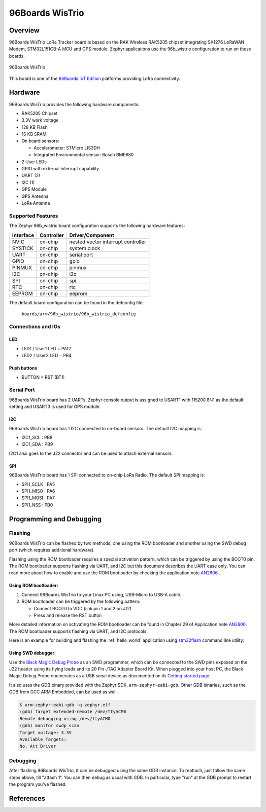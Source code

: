 .. _96b_wistrio:

96Boards WisTrio
#################

Overview
********

96Boards WisTrio LoRa Tracker board is based on the RAK Wireless RAK5205
chipset integrating SX1276 LoRaWAN Modem, STM32L151CB-A MCU and GPS module.
Zephyr applications use the 96b_wistrio configuration to run on these
boards.

.. figure:: img/96b-wistrio.jpg
     :align: center
     :alt: 96Boards WisTrio

     96Boards WisTrio

This board is one of the `96Boards IoT Edition`_ platforms providing LoRa
connectivity.

Hardware
********

96Boards WisTrio provides the following hardware components:

- RAK5205 Chipset
- 3.3V work voltage
- 128 KB Flash
- 16 KB SRAM
- On board sensors:

  - Accelerometer: STMicro LIS3DH
  - Integrated Environmental sensor: Bosch BME680

- 2 User LEDs
- GPIO with external interrupt capability
- UART (2)
- I2C (1)
- GPS Module
- GPS Antenna
- LoRa Antenna

Supported Features
==================

The Zephyr 96b_wistrio board configuration supports the following hardware
features:

+-----------+------------+-------------------------------------+
| Interface | Controller | Driver/Component                    |
+===========+============+=====================================+
| NVIC      | on-chip    | nested vector interrupt controller  |
+-----------+------------+-------------------------------------+
| SYSTICK   | on-chip    | system clock                        |
+-----------+------------+-------------------------------------+
| UART      | on-chip    | serial port                         |
+-----------+------------+-------------------------------------+
| GPIO      | on-chip    | gpio                                |
+-----------+------------+-------------------------------------+
| PINMUX    | on-chip    | pinmux                              |
+-----------+------------+-------------------------------------+
| I2C       | on-chip    | i2c                                 |
+-----------+------------+-------------------------------------+
| SPI       | on-chip    | spi                                 |
+-----------+------------+-------------------------------------+
| RTC       | on-chip    | rtc                                 |
+-----------+------------+-------------------------------------+
| EEPROM    | on-chip    | eeprom                              |
+-----------+------------+-------------------------------------+

The default board configuration can be found in the defconfig file:

        ``boards/arm/96b_wistrio/96b_wistrio_defconfig``

Connections and IOs
===================

LED
---

- LED1 / User1 LED = PA12
- LED2 / User2 LED = PB4

Push buttons
------------

- BUTTON = RST (BT1)

Serial Port
===========

96Boards WisTrio board has 2 UARTs. Zephyr console output is assigned
to USART1 with 115200 8N1 as the default setting and USART3 is used for
GPS module.

I2C
---

96Boards WisTrio board has 1 I2C connected to on-board sensors.
The default I2C mapping is:

- I2C1_SCL  : PB8
- I2C1_SDA  : PB9

I2C1 also goes to the J22 connector and can be used to attach external
sensors.

SPI
---

96Boards WisTrio board has 1 SPI connected to on-chip LoRa Radio.
The default SPI mapping is:

- SPI1_SCLK  : PA5
- SPI1_MISO  : PA6
- SPI1_MOSI  : PA7
- SPI1_NSS   : PB0

Programming and Debugging
*************************

Flashing
========

96Boards WisTrio can be flashed by two methods, one using the ROM
bootloader and another using the SWD debug port (which requires additional
hardware).

Flashing using the ROM bootloader requires a special activation pattern,
which can be triggered by using the BOOT0 pin. The ROM bootloader supports
flashing via UART, and I2C but this document describes the UART case only.
You can read more about how to enable and use the ROM bootloader by
checking the application note `AN2606`_ .

Using ROM bootloader:
---------------------

1. Connect 96Boards WisTrio to your Linux PC using, USB-Micro to USB-A
   cable.

2. ROM bootloader can be triggered by the following pattern:

   - Connect BOOT0 to VDD (link pin 1 and 2 on J12)
   - Press and release the RST button

More detailed information on activating the ROM bootloader can be found in
Chapter 29 of Application note `AN2606`_. The ROM bootloader supports flashing
via UART, and I2C protocols.

Here is an example for building and flashing the :ref:`hello_world` application using `stm32flash`_ command line utility:

.. zephyr-app-commands::
   :zephyr-app: samples/hello_world
   :board: 96b_wistrio
   :goals: build flash

Using SWD debugger:
-------------------

Use the `Black Magic Debug Probe`_ as an SWD programmer, which can
be connected to the SWD pins exposed on the J22 header using its flying
leads and its 20 Pin JTAG Adapter Board Kit. When plugged into your host
PC, the Black Magic Debug Probe enumerates as a USB serial device as
documented on its `Getting started page`_.

It also uses the GDB binary provided with the Zephyr SDK,
``arm-zephyr-eabi-gdb``. Other GDB binaries, such as the GDB from GCC
ARM Embedded, can be used as well.

.. code-block:: console

   $ arm-zephyr-eabi-gdb -q zephyr.elf
   (gdb) target extended-remote /dev/ttyACM0
   Remote debugging using /dev/ttyACM0
   (gdb) monitor swdp_scan
   Target voltage: 3.3V
   Available Targets:
   No. Att Driver

Debugging
=========

After flashing 96Boards WisTrio, it can be debugged using the same
GDB instance. To reattach, just follow the same steps above, till
"attach 1". You can then debug as usual with GDB. In particular, type
"run" at the GDB prompt to restart the program you've flashed.

References
**********

.. _AN2606:
   https://www.st.com/resource/en/application_note/cd00167594.pdf

.. _stm32flash:
   https://sourceforge.net/p/stm32flash/wiki/Home/

.. _Black Magic Debug Probe:
   https://github.com/blacksphere/blackmagic/wiki

.. _Getting started page:
   https://github.com/blacksphere/blackmagic/wiki/Getting-Started

.. _96Boards IoT Edition:
    https://linaro.co/ie-specification
